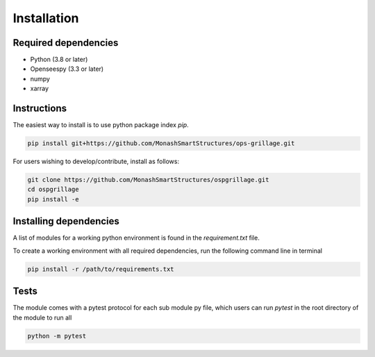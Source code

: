========================
Installation
========================

Required dependencies
----------------------

* Python (3.8 or later)
* Openseespy (3.3 or later)
* numpy
* xarray


Instructions
--------------------
The easiest way to install is to use python package index `pip`.

.. code-block:: python

    pip install git+https://github.com/MonashSmartStructures/ops-grillage.git

For users wishing to develop/contribute, install as follows:

.. code-block:: python

    git clone https://github.com/MonashSmartStructures/ospgrillage.git
    cd ospgrillage
    pip install -e



Installing dependencies
------------------------

A list of modules for a working python environment is found in the *requirement.txt* file.

To create a working environment with all required dependencies, run the following command line in terminal

.. code-block:: python

    pip install -r /path/to/requirements.txt


Tests
-------------------
The module comes with a pytest protocol for each sub module py file, which users can run `pytest` in the root directory of the module
to run all

.. code-block:: python

    python -m pytest

